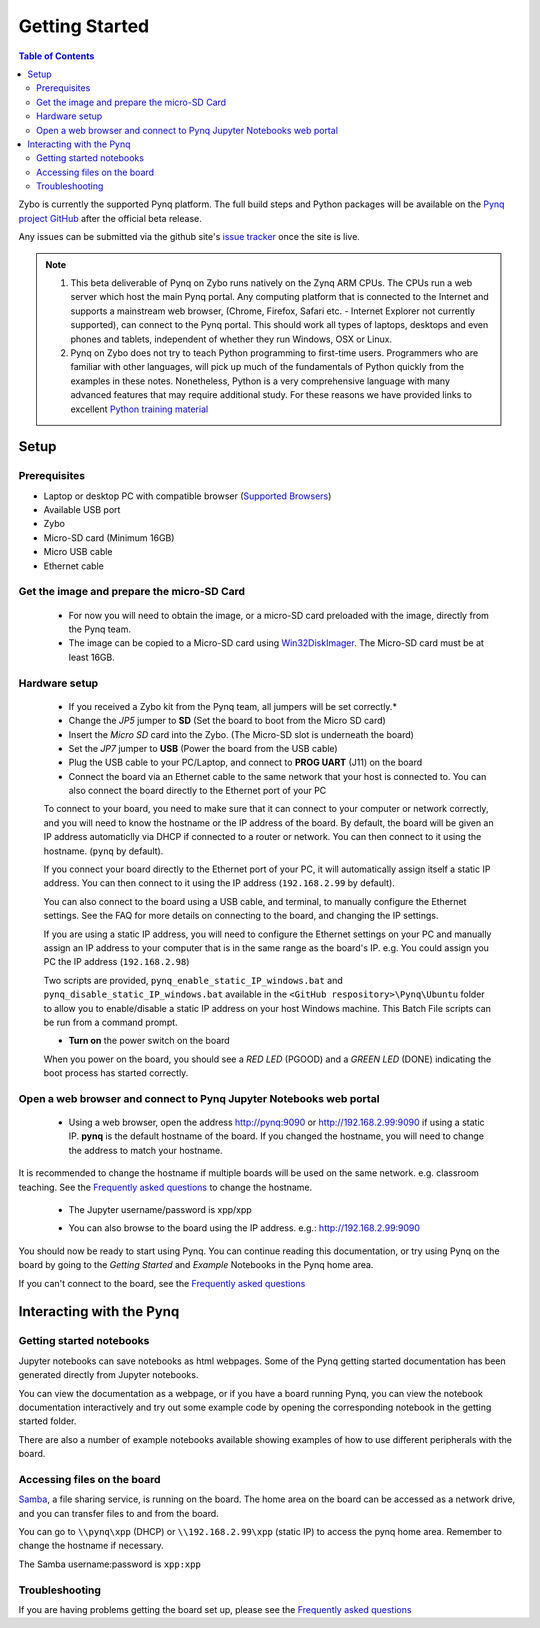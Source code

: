 ***************
Getting Started
***************

.. contents:: Table of Contents
   :depth: 2


Zybo is currently the supported Pynq platform. The full build steps and Python packages will be available on the  `Pynq project GitHub <https://github.com/Xilinx/Pynq>`_ after the official beta release. 

Any issues can be submitted via the github site's `issue tracker <https://github.com/Xilinx/Pynq/issues>`_ once the site is live.

.. NOTE::
  1. This beta deliverable of Pynq on Zybo runs natively on the Zynq ARM CPUs.  The CPUs run a web server which host the main Pynq portal.  Any computing platform that is connected to the Internet and supports a mainstream web browser, (Chrome, Firefox, Safari etc. - Internet Explorer not currently supported), can connect to the Pynq portal.  This should work all types of laptops, desktops and even phones and tablets, independent of whether they run Windows, OSX or Linux. 

  2. Pynq on Zybo does not try to teach Python programming to first-time users. Programmers who are familiar with other languages, will pick up much of the fundamentals of Python quickly from the examples in these notes. Nonetheless, Python is a very comprehensive language with many advanced features that may require additional study.  For these reasons we have provided links to excellent `Python training material <15_references.html#python-training>`_

Setup
================

Prerequisites
-------------

* Laptop or desktop PC with compatible browser (`Supported Browsers <http://jupyter-notebook.readthedocs.org/en/latest/notebook.html#browser-compatibility>`_)
* Available USB port
* Zybo
* Micro-SD card (Minimum 16GB)
* Micro USB cable 
* Ethernet cable


Get the image and prepare the micro-SD Card
----------------------------------------------------

   * For now you will need to obtain the image, or a micro-SD card preloaded with the image, directly from the Pynq team.
   * The image can be copied to a Micro-SD card using `Win32DiskImager <https://sourceforge.net/projects/win32diskimager/>`_. The Micro-SD card must be at least 16GB.  
   

Hardware setup
---------------

   .. image:: ./images/zybo_setup_config_600.jpeg
      :height: 600px
      :scale: 75%
      :align: center

   * If you received a Zybo kit from the Pynq team, all jumpers will be set correctly.*

   * Change the *JP5* jumper to **SD** (Set the board to boot from the Micro SD card)  
   
   * Insert the *Micro SD* card into the Zybo. (The Micro-SD slot is underneath the board)

   * Set the *JP7* jumper to **USB** (Power the board from the USB cable)
   
   * Plug the USB cable to your PC/Laptop, and connect to **PROG UART** (J11) on the board
   
   * Connect the board via an Ethernet cable to the same network that your host is connected to. You can also connect the board directly to the Ethernet port of your PC

   To connect to your board, you need to make sure that it can connect to your computer or network correctly, and you will need to know the hostname or the IP address of the board. By default,  the board will be given an IP address automaticlly via DHCP if connected to a router or network. You can then connect to it using the hostname. (``pynq`` by default).

   If you connect your board directly to the Ethernet port of your PC, it will automatically assign itself a static IP address. You can then connect to it using the IP address (``192.168.2.99`` by default). 
   
   
   You can also connect to the board using a USB cable, and terminal, to manually configure the Ethernet settings. See the FAQ for more details on connecting to the board, and changing the IP settings. 
   
   If you are using a static IP address, you will need to configure the Ethernet settings on your PC and manually assign an IP address to your computer that is in the same range as the board's IP. e.g. You could assign you PC the IP address (``192.168.2.98``)
   
   Two scripts are provided, ``pynq_enable_static_IP_windows.bat`` and ``pynq_disable_static_IP_windows.bat`` available in the ``<GitHub respository>\Pynq\Ubuntu`` folder to allow you to enable/disable a static IP address on your host Windows machine. This Batch File scripts can be run from a command prompt.
   
   
   * **Turn on** the power switch on the board

   When you power on the board, you should see a *RED LED* (PGOOD) and a *GREEN LED* (DONE) indicating the boot process has started correctly.

   
Open a web browser and connect to Pynq Jupyter Notebooks web portal
---------------------------------------------------------------------------

   * Using a web browser, open the address  `http://pynq:9090 <http://pynq:9090>`_ or `http://192.168.2.99:9090 <http://192.168.2.99:9090>`_ if using a static IP.  **pynq** is the default hostname of the board. If you changed the hostname, you will need to change the address to match your hostname. 
   
It is recommended to change the hostname if multiple boards will be used on the same network. e.g. classroom teaching. See the `Frequently asked questions <13_faqs.html>`_ to change the hostname. 
   


   * The Jupyter username/password is xpp/xpp
   
   .. image:: ./images/portal_homepage.jpg
      :height: 600px
      :scale: 75%
      :align: center

   * You can also browse to the board using the IP address. e.g.: http://192.168.2.99:9090

You should now be ready to start using Pynq. You can continue reading this documentation, or try using Pynq on the board by going to the *Getting Started* and *Example* Notebooks in the Pynq home area. 

If you can't connect to the board, see the `Frequently asked questions <13_faqs.html>`_

Interacting with the Pynq 
==========================

   
Getting started notebooks
----------------------------

Jupyter notebooks can save notebooks as html webpages. Some of the Pynq getting started documentation has been generated directly from Jupyter notebooks. 

You can view the documentation as a webpage, or if you have a board running Pynq, you can view the notebook documentation interactively and try out some example code by opening the corresponding notebook in the getting started folder. 
 
.. image:: ./images/getting_started_notebooks.jpg
   :height: 600px
   :scale: 75%
   :align: center
   

There are also a number of example notebooks available showing examples of how to use different peripherals with the board. 

.. image:: ./images/example_notebooks.jpg
   :height: 600px
   :scale: 75%
   :align: center
   
   
Accessing files on the board
----------------------------
`Samba <https://www.samba.org/>`_, a file sharing service, is running on the board. The home area on the board can be accessed as a network drive, and you can transfer files to and from the board. 

You can go to ``\\pynq\xpp`` (DHCP) or ``\\192.168.2.99\xpp`` (static IP) to access the pynq home area. Remember to change the hostname if necessary.

The Samba username:password is ``xpp:xpp``

.. image:: ./images/samba_share.jpg
   :height: 600px
   :scale: 75%
   :align: center


Troubleshooting
--------------------
If you are having problems getting the board set up, please see the `Frequently asked questions <13_faqs.html>`_
